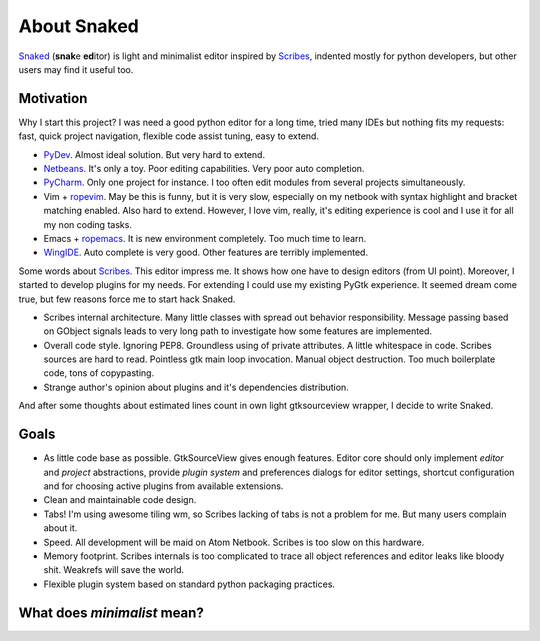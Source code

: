 About Snaked
============

`Snaked`_ (**snak**\ e **ed**\ itor) is light and minimalist editor inspired by
`Scribes`_, indented mostly for python developers, but other users may find it
useful too.


Motivation
----------

Why I start this project? I was need a good python editor for a long time, tried
many IDEs but nothing fits my requests: fast, quick project navigation, flexible
code assist tuning, easy to extend.

* `PyDev`_. Almost ideal solution. But very hard to extend.

* `Netbeans`_. It's only a toy. Poor editing capabilities. Very poor auto
  completion.

* `PyCharm`_. Only one project for instance. I too often edit modules from
  several projects simultaneously.

* Vim + `ropevim`_. May be this is funny, but it is very slow, especially on my
  netbook with syntax highlight and bracket matching enabled. Also hard to
  extend. However, I love vim, really, it's editing experience is cool and I use
  it for all my non coding tasks.

* Emacs + `ropemacs`_. It is new environment completely. Too much time to learn.

* `WingIDE`_. Auto complete is very good. Other features are terribly
  implemented.


Some words about `Scribes`_. This editor impress me. It shows how one have to
design editors (from UI point).  Moreover, I started to develop plugins for my
needs. For extending I could use my existing PyGtk experience.  It seemed dream
come true, but few reasons force me to start hack Snaked.

* Scribes internal architecture. Many little classes with spread out behavior
  responsibility.  Message passing based on GObject signals leads to very long
  path to investigate how some features are implemented.

* Overall code style. Ignoring PEP8. Groundless using of private attributes. A
  little whitespace in code. Scribes sources are hard to read. Pointless gtk
  main loop invocation. Manual object destruction. Too much boilerplate code,
  tons of copypasting.

* Strange author's opinion about plugins and it's dependencies distribution.

And after some thoughts about estimated lines count in own light gtksourceview
wrapper, I decide to write Snaked.


Goals
-----

* As little code base as possible. GtkSourceView gives enough features. Editor
  core should only implement `editor` and `project` abstractions, provide
  `plugin system` and preferences dialogs for editor settings, shortcut
  configuration and for choosing active plugins from available extensions.

* Clean and maintainable code design.

* Tabs! I'm using awesome tiling wm, so Scribes lacking of tabs is not a problem
  for me.  But many users complain about it.

* Speed. All development will be maid on Atom Netbook. Scribes is too slow on
  this hardware.

* Memory footprint. Scribes internals is too complicated to trace all object
  references and editor leaks like bloody shit. Weakrefs will save the world.

* Flexible plugin system based on standard python packaging practices.


.. _minimalist-mean:

What does `minimalist` mean?
----------------------------


.. _snaked: http://github.com/baverman/snaked
.. _scribes: http://scribes.sourceforge.net
.. _pydev: http://pydev.org
.. _netbeans: http://netbeans.org
.. _ropevim: http://rope.sourceforge.net/ropevim.html
.. _ropemacs: http://rope.sourceforge.net/ropemacs.html
.. _wingide: http://www.wingware.com/
.. _pycharm: http://www.jetbrains.com/pycharm/
